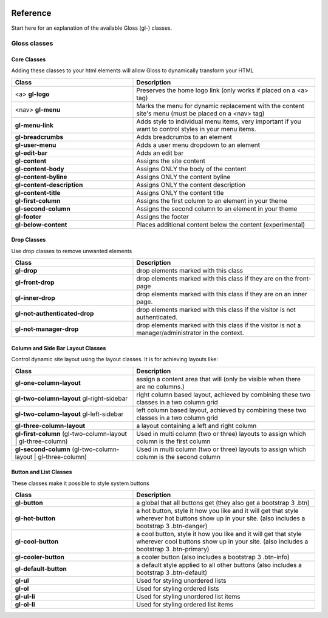 .. Gloss Project documentation master file, created by
   sphinx-quickstart on Tue Nov 11 20:07:01 2014.
   You can adapt this file completely to your liking, but it should at least
   contain the root `toctree` directive.

.. image:: gloss-logo.png


Reference
=========================================

Start here for an explanation of the available Gloss (gl-) classes.

Gloss classes
---------------------


Core Classes
``````````````````````````````````````

Adding these classes to your html elements will allow Gloss to dynamically
transform your HTML

.. list-table::
   :widths: 40 60 
   :header-rows: 1

   * - Class
     - Description
   * - <a> **gl-logo**
     - Preserves the home logo link (only works if placed on a <a> tag)
   * - <nav> **gl-menu**
     - Marks the menu for dynamic replacement with the content site's menu (must be placed on a <nav> tag) 
   * - **gl-menu-link**
     - Adds style to individual menu items, very important if you want to control styles in your menu items.
   * - **gl-breadcrumbs**
     - Adds breadcrumbs to an element
   * - **gl-user-menu**
     - Adds a user menu dropdown to an element
   * - **gl-edit-bar**
     - Adds an edit bar
   * - **gl-content**
     - Assigns the site content
   * - **gl-content-body**
     - Assigns ONLY the body of the content
   * - **gl-content-byline**
     - Assigns ONLY the content byline
   * - **gl-content-description**
     - Assigns ONLY the content description
   * - **gl-content-title**
     - Assigns ONLY the content title
   * - **gl-first-column**
     - Assigns the first column to an element in your theme
   * - **gl-second-column**
     - Assigns the second column to an element in your theme
   * - **gl-footer**
     - Assigns the footer
   * - **gl-below-content**
     - Places additional content below the content (experimental)

Drop Classes
``````````````````````````````````````

Use drop classes to remove unwanted elements

.. list-table::
   :widths: 40 60 
   :header-rows: 1

   * - Class
     - Description
   * - **gl-drop**
     - drop elements marked with this class
   * - **gl-front-drop**
     - drop elements marked with this class if they are on the front-page
   * - **gl-inner-drop**
     - drop elements marked with this class if they are on an inner page.
   * - **gl-not-authenticated-drop**
     - drop elements marked with this class if the visitor is not authenticated.
   * - **gl-not-manager-drop**
     - drop elements marked with this class if the visitor is not a manager/administrator in the context.



Column and Side Bar Layout Classes
``````````````````````````````````````

Control dynamic site layout using the layout classes. It is for achieving layouts like:

.. list-table::
   :widths: 40 60 
   :header-rows: 1

   * - Class
     - Description
   * - **gl-one-column-layout**
     - assign a content area that will (only be visible when there are no columns.)
   * - **gl-two-column-layout** gl-right-sidebar
     - right column based layout, achieved by combining these two classes in a two column grid
   * - **gl-two-column-layout** gl-left-sidebar
     - left column based layout, achieved by combining these two classes in a two column grid
   * - **gl-three-column-layout**
     - a layout containing a left and right column
   * - **gl-first-column** (gl-two-column-layout | gl-three-column) 
     - Used in multi column (two or three) layouts to assign which column is the first column
   * - **gl-second-column** (gl-two-column-layout | gl-three-column) 
     - Used in multi column (two or three) layouts to assign which column is the second column

Button and List Classes
``````````````````````````

These classes make it possible to style system buttons

.. list-table::
   :widths: 40 60 
   :header-rows: 1

   * - Class
     - Description
   * - **gl-button**
     - a global that all buttons get  (they also get a bootstrap 3 .btn)
   * - **gl-hot-button**
     - a hot button, style it how you like and it will get that style wherever hot buttons show up in your site. (also includes a bootstrap 3 .btn-danger)
   * - **gl-cool-button**
     - a cool button, style it how you like and it will get that style wherever cool buttons show up in your site. (also includes a bootstrap 3 .btn-primary)
   * - **gl-cooler-button**
     - a cooler button  (also includes a bootstrap 3 .btn-info)
   * - **gl-default-button**
     - a default style applied to all other buttons (also includes a bootstrap 3 .btn-default)
   * - **gl-ul**
     - Used for styling unordered lists
   * - **gl-ol**
     - Used for styling ordered lists
   * - **gl-ul-li**
     - Used for styling unordered list items
   * - **gl-ol-li**
     - Used for styling ordered list items
